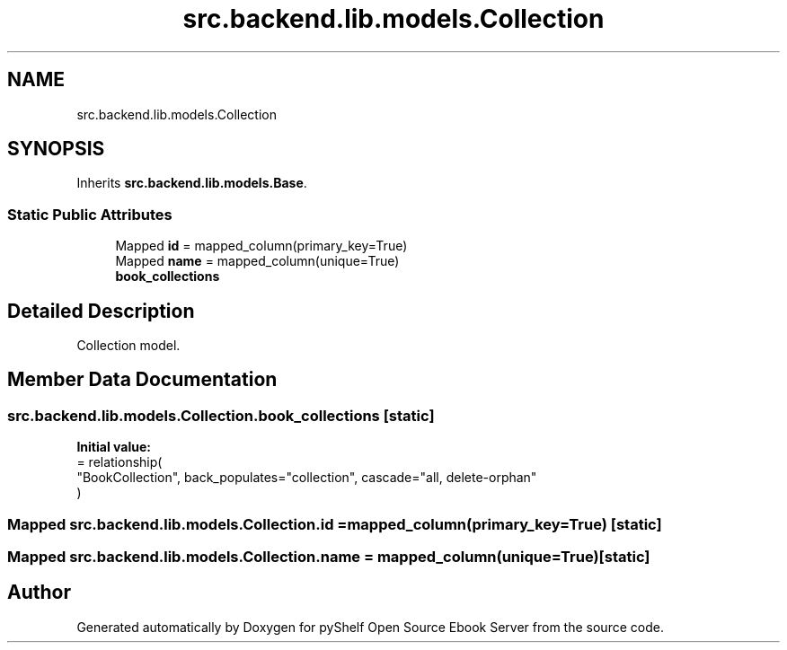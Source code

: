 .TH "src.backend.lib.models.Collection" 3 "Sat Aug 9 2025 19:53:55" "Version 0.8.0" "pyShelf Open Source Ebook Server" \" -*- nroff -*-
.ad l
.nh
.SH NAME
src.backend.lib.models.Collection
.SH SYNOPSIS
.br
.PP
.PP
Inherits \fBsrc\&.backend\&.lib\&.models\&.Base\fP\&.
.SS "Static Public Attributes"

.in +1c
.ti -1c
.RI "Mapped \fBid\fP = mapped_column(primary_key=True)"
.br
.ti -1c
.RI "Mapped \fBname\fP = mapped_column(unique=True)"
.br
.ti -1c
.RI "\fBbook_collections\fP"
.br
.in -1c
.SH "Detailed Description"
.PP 

.PP
.nf
Collection model\&.
.fi
.PP
 
.SH "Member Data Documentation"
.PP 
.SS "src\&.backend\&.lib\&.models\&.Collection\&.book_collections\fR [static]\fP"
\fBInitial value:\fP
.nf
=  relationship(
        "BookCollection", back_populates="collection", cascade="all, delete\-orphan"
    )
.PP
.fi

.SS "Mapped src\&.backend\&.lib\&.models\&.Collection\&.id = mapped_column(primary_key=True)\fR [static]\fP"

.SS "Mapped src\&.backend\&.lib\&.models\&.Collection\&.name = mapped_column(unique=True)\fR [static]\fP"


.SH "Author"
.PP 
Generated automatically by Doxygen for pyShelf Open Source Ebook Server from the source code\&.
